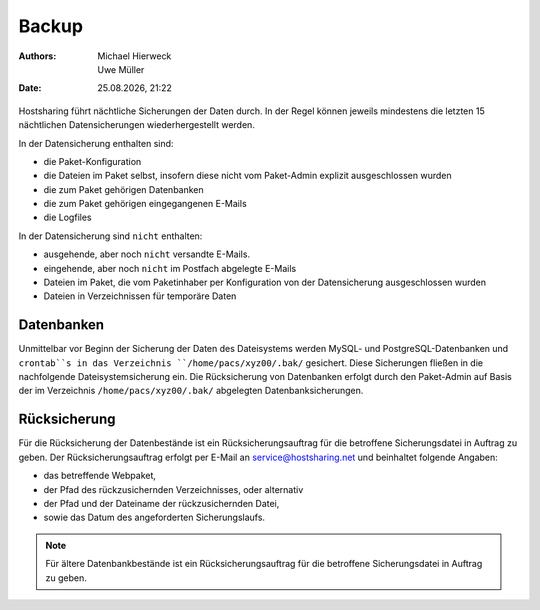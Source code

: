 ======
Backup
======

.. |date| date:: %d.%m.%Y 
.. |time| date:: %H:%M  
   
:Authors: - Michael Hierweck
          - Uwe Müller  
   
:Date: |date|, |time|


Hostsharing führt nächtliche Sicherungen der Daten durch. In der Regel können jeweils mindestens die letzten 15 nächtlichen Datensicherungen wiederhergestellt werden. 

In der Datensicherung enthalten sind:

* die Paket-Konfiguration
* die Dateien im Paket selbst, insofern diese nicht vom Paket-Admin explizit ausgeschlossen wurden
* die zum Paket gehörigen Datenbanken
* die zum Paket gehörigen eingegangenen E-Mails
* die Logfiles

In der Datensicherung sind ``nicht`` enthalten:

* ausgehende, aber noch ``nicht`` versandte E-Mails.
* eingehende, aber noch ``nicht`` im Postfach abgelegte E-Mails
* Dateien im Paket, die vom Paketinhaber per Konfiguration von der Datensicherung ausgeschlossen wurden
* Dateien in Verzeichnissen für temporäre Daten


Datenbanken
-----------

Unmittelbar vor Beginn der Sicherung der Daten des Dateisystems werden MySQL- und PostgreSQL-Datenbanken und ``crontab``s in das Verzeichnis ``/home/pacs/xyz00/.bak/`` gesichert. Diese Sicherungen fließen in die nachfolgende Dateisystemsicherung ein.
Die Rücksicherung von Datenbanken erfolgt durch den Paket-Admin auf Basis der im Verzeichnis ``/home/pacs/xyz00/.bak/`` abgelegten Datenbanksicherungen.


Rücksicherung
-------------

Für die Rücksicherung der Datenbestände ist ein Rücksicherungsauftrag für die betroffene Sicherungsdatei in Auftrag zu geben.
Der Rücksicherungsauftrag erfolgt per E-Mail an service@hostsharing.net und beinhaltet folgende Angaben:

* das betreffende Webpaket,
* der Pfad des rückzusichernden Verzeichnisses, oder alternativ
* der Pfad und der Dateiname der rückzusichernden Datei,
* sowie das Datum des angeforderten Sicherungslaufs.


.. note::

        Für ältere Datenbankbestände ist ein Rücksicherungsauftrag für die betroffene Sicherungsdatei in Auftrag zu geben.
